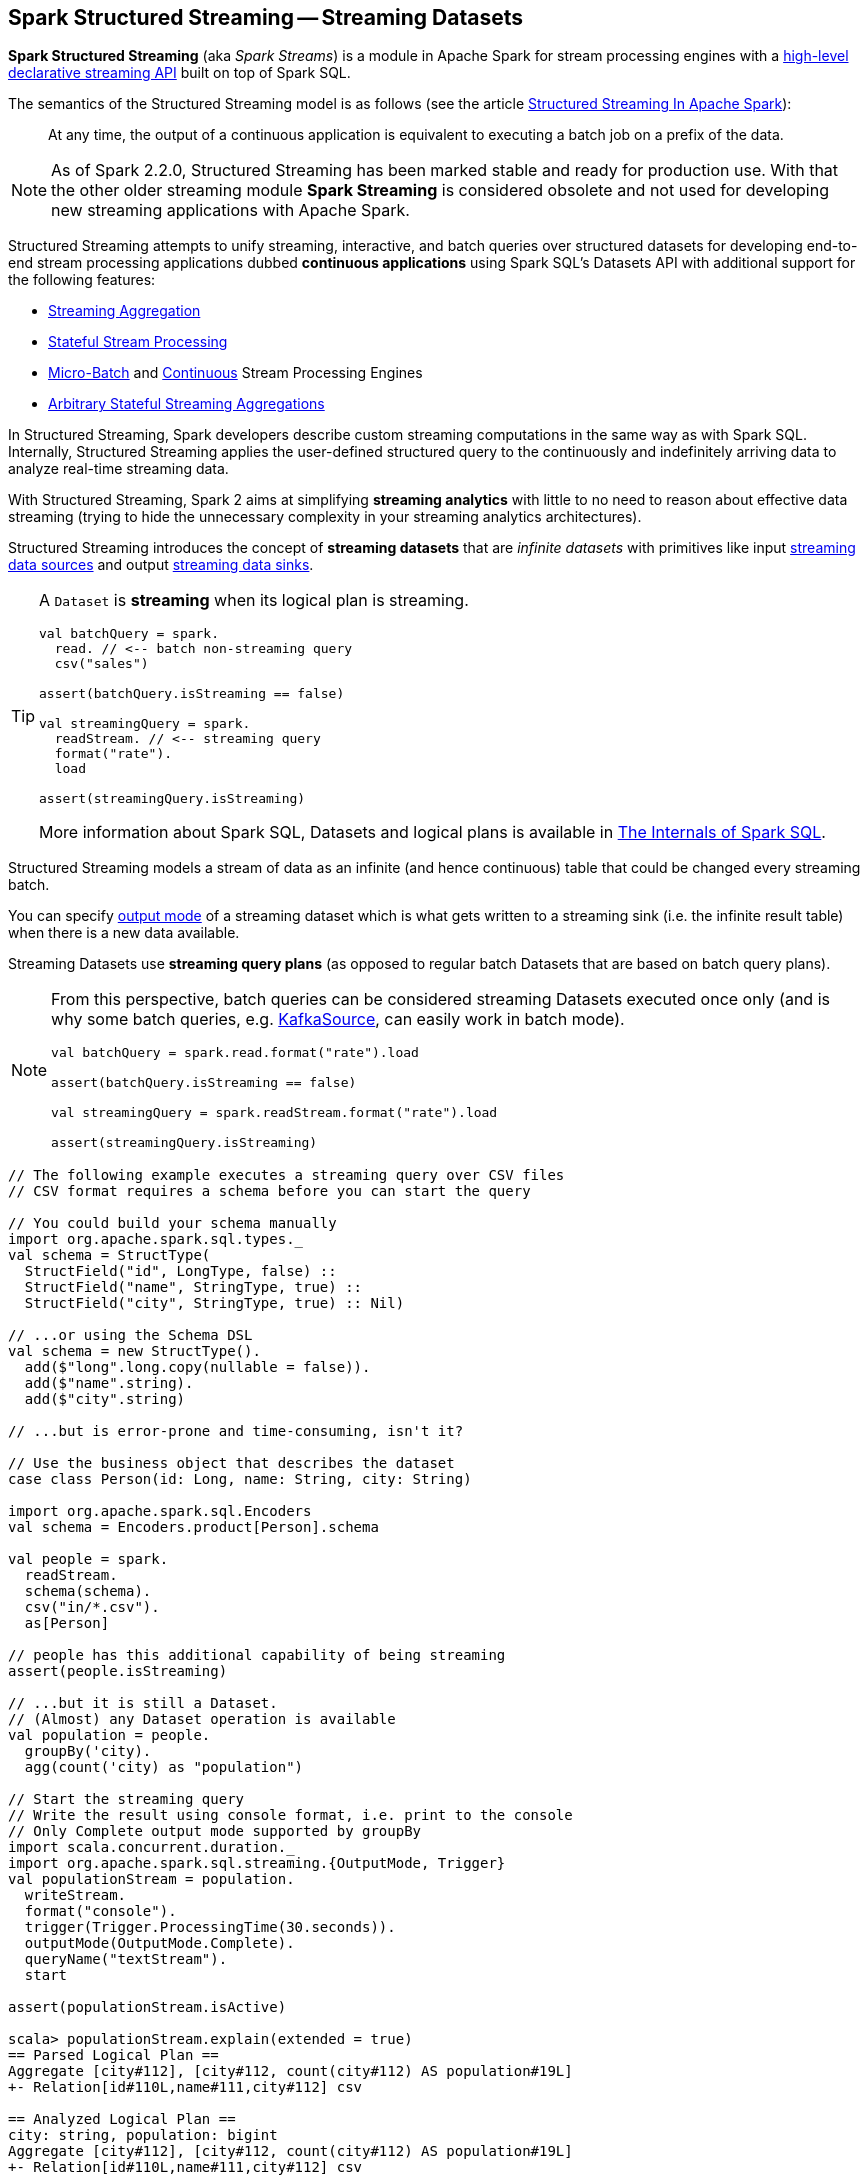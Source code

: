 == Spark Structured Streaming -- Streaming Datasets

*Spark Structured Streaming* (aka _Spark Streams_) is a module in Apache Spark for stream processing engines with a <<spark-sql-streaming-Dataset-operators.adoc#, high-level declarative streaming API>> built on top of Spark SQL.

The semantics of the Structured Streaming model is as follows (see the article https://databricks.com/blog/2016/07/28/structured-streaming-in-apache-spark.html[Structured Streaming In Apache Spark]):

> At any time, the output of a continuous application is equivalent to executing a batch job on a prefix of the data.

NOTE: As of Spark 2.2.0, Structured Streaming has been marked stable and ready for production use. With that the other older streaming module *Spark Streaming* is considered obsolete and not used for developing new streaming applications with Apache Spark.

Structured Streaming attempts to unify streaming, interactive, and batch queries over structured datasets for developing end-to-end stream processing applications dubbed *continuous applications* using Spark SQL's Datasets API with additional support for the following features:

* <<spark-sql-streaming-aggregation.adoc#, Streaming Aggregation>>

* <<spark-sql-streaming-stateful-stream-processing.adoc#, Stateful Stream Processing>>

* <<spark-sql-streaming-micro-batch-processing.adoc#, Micro-Batch>> and <<spark-sql-streaming-continuous-stream-processing.adoc#, Continuous>> Stream Processing Engines

* <<spark-sql-streaming-KeyValueGroupedDataset.adoc#flatMapGroupsWithState, Arbitrary Stateful Streaming Aggregations>>

In Structured Streaming, Spark developers describe custom streaming computations in the same way as with Spark SQL. Internally, Structured Streaming applies the user-defined structured query to the continuously and indefinitely arriving data to analyze real-time streaming data.

With Structured Streaming, Spark 2 aims at simplifying *streaming analytics* with little to no need to reason about effective data streaming (trying to hide the unnecessary complexity in your streaming analytics architectures).

Structured Streaming introduces the concept of *streaming datasets* that are _infinite datasets_ with primitives like input link:spark-sql-streaming-Source.adoc[streaming data sources] and output link:spark-sql-streaming-Sink.adoc[streaming data sinks].

[TIP]
====
A `Dataset` is *streaming* when its logical plan is streaming.

[source, scala]
----
val batchQuery = spark.
  read. // <-- batch non-streaming query
  csv("sales")

assert(batchQuery.isStreaming == false)

val streamingQuery = spark.
  readStream. // <-- streaming query
  format("rate").
  load

assert(streamingQuery.isStreaming)
----

More information about Spark SQL, Datasets and logical plans is available in https://bit.ly/mastering-spark-sql[The Internals of Spark SQL].
====

Structured Streaming models a stream of data as an infinite (and hence continuous) table that could be changed every streaming batch.

You can specify link:spark-sql-streaming-OutputMode.adoc[output mode] of a streaming dataset which is what gets written to a streaming sink (i.e. the infinite result table) when there is a new data available.

Streaming Datasets use *streaming query plans* (as opposed to regular batch Datasets that are based on batch query plans).

[NOTE]
====
From this perspective, batch queries can be considered streaming Datasets executed once only (and is why some batch queries, e.g. link:spark-sql-streaming-KafkaSource.adoc[KafkaSource], can easily work in batch mode).

[source, scala]
----
val batchQuery = spark.read.format("rate").load

assert(batchQuery.isStreaming == false)

val streamingQuery = spark.readStream.format("rate").load

assert(streamingQuery.isStreaming)
----
====

[source, scala]
----
// The following example executes a streaming query over CSV files
// CSV format requires a schema before you can start the query

// You could build your schema manually
import org.apache.spark.sql.types._
val schema = StructType(
  StructField("id", LongType, false) ::
  StructField("name", StringType, true) ::
  StructField("city", StringType, true) :: Nil)

// ...or using the Schema DSL
val schema = new StructType().
  add($"long".long.copy(nullable = false)).
  add($"name".string).
  add($"city".string)

// ...but is error-prone and time-consuming, isn't it?

// Use the business object that describes the dataset
case class Person(id: Long, name: String, city: String)

import org.apache.spark.sql.Encoders
val schema = Encoders.product[Person].schema

val people = spark.
  readStream.
  schema(schema).
  csv("in/*.csv").
  as[Person]

// people has this additional capability of being streaming
assert(people.isStreaming)

// ...but it is still a Dataset.
// (Almost) any Dataset operation is available
val population = people.
  groupBy('city).
  agg(count('city) as "population")

// Start the streaming query
// Write the result using console format, i.e. print to the console
// Only Complete output mode supported by groupBy
import scala.concurrent.duration._
import org.apache.spark.sql.streaming.{OutputMode, Trigger}
val populationStream = population.
  writeStream.
  format("console").
  trigger(Trigger.ProcessingTime(30.seconds)).
  outputMode(OutputMode.Complete).
  queryName("textStream").
  start

assert(populationStream.isActive)

scala> populationStream.explain(extended = true)
== Parsed Logical Plan ==
Aggregate [city#112], [city#112, count(city#112) AS population#19L]
+- Relation[id#110L,name#111,city#112] csv

== Analyzed Logical Plan ==
city: string, population: bigint
Aggregate [city#112], [city#112, count(city#112) AS population#19L]
+- Relation[id#110L,name#111,city#112] csv

== Optimized Logical Plan ==
Aggregate [city#112], [city#112, count(city#112) AS population#19L]
+- Project [city#112]
   +- Relation[id#110L,name#111,city#112] csv

== Physical Plan ==
*HashAggregate(keys=[city#112], functions=[count(city#112)], output=[city#112, population#19L])
+- Exchange hashpartitioning(city#112, 200)
   +- *HashAggregate(keys=[city#112], functions=[partial_count(city#112)], output=[city#112, count#118L])
      +- *FileScan csv [city#112] Batched: false, Format: CSV, InputPaths: file:/Users/jacek/dev/oss/spark/in/1.csv, file:/Users/jacek/dev/oss/spark/in/2.csv, file:/Users/j..., PartitionFilters: [], PushedFilters: [], ReadSchema: struct<city:string>

// Let's query for all active streams
scala> spark.streams.active.foreach(println)
Streaming Query - Population [state = ACTIVE]

// You may eventually want to stop the streaming query
populationStream.stop

assert(populationStream.isActive == false)
----

Structured streaming is defined by the following data abstractions in `org.apache.spark.sql.streaming` package:

1. link:spark-sql-streaming-StreamingQuery.adoc[StreamingQuery]
2. link:spark-sql-streaming-Source.adoc[Streaming Source]
3. link:spark-sql-streaming-Sink.adoc[Streaming Sink]
4. link:spark-sql-streaming-StreamingQueryManager.adoc[StreamingQueryManager]

Structured Streaming follows micro-batch model and periodically fetches data from the data source (and uses the `DataFrame` data abstraction to represent the fetched data for a certain batch).

With Datasets as Spark SQL's view of structured data, structured streaming checks input sources for new data every link:spark-sql-streaming-Trigger.adoc[trigger] (time) and executes the (continuous) queries.

TIP: Structured Streaming was introduced in https://issues.apache.org/jira/browse/SPARK-8360[SPARK-8360 Structured Streaming (aka Streaming DataFrames)].

TIP: Read the official programming guide of Spark about http://spark.apache.org/docs/latest/structured-streaming-programming-guide.html[Structured Streaming].

NOTE: The feature has also been called *Streaming Spark SQL Query*, *Streaming DataFrames*, *Continuous DataFrame* or *Continuous Query*. There have been lots of names before the Spark project settled on Structured Streaming.

=== [[example-socket-in-console-out]] Example -- Streaming Query for Running Counts (over Words from Socket with Output to Console)

NOTE: The example is "borrowed" from http://spark.apache.org/docs/latest/structured-streaming-programming-guide.html[the official documentation of Spark]. Changes and errors are only mine.

TIP: You need to run `nc -lk 9999` first before running the example.

[source, scala]
----
val lines = spark.readStream
  .format("socket")
  .option("host", "localhost")
  .option("port", 9999)
  .load
  .as[String]

val words = lines.flatMap(_.split("\\W+"))

scala> words.printSchema
root
 |-- value: string (nullable = true)

val counter = words.groupBy("value").count

// nc -lk 9999 is supposed to be up at this point

import org.apache.spark.sql.streaming.OutputMode.Complete
val query = counter.writeStream
  .outputMode(Complete)
  .format("console")
  .start

query.stop
----

=== [[example-csv-in-console-out]] Example -- Streaming Query over CSV Files with Output to Console Every 5 Seconds

Below you can find a complete example of a streaming query in a form of `DataFrame` of data from `csv-logs` files in `csv` format of a given schema into a `console` sink every 5 seconds.

TIP: Copy and paste it to Spark Shell in `:paste` mode to run it.

[source, scala]
----
// Explicit schema with nullables false
import org.apache.spark.sql.types._
val schemaExp = StructType(
  StructField("name", StringType, false) ::
  StructField("city", StringType, true) ::
  StructField("country", StringType, true) ::
  StructField("age", IntegerType, true) ::
  StructField("alive", BooleanType, false) :: Nil
)

// Implicit inferred schema
val schemaImp = spark.read
  .format("csv")
  .option("header", true)
  .option("inferSchema", true)
  .load("csv-logs")
  .schema

val in = spark.readStream
  .schema(schemaImp)
  .format("csv")
  .option("header", true)
  .option("maxFilesPerTrigger", 1)
  .load("csv-logs")

scala> in.printSchema
root
 |-- name: string (nullable = true)
 |-- city: string (nullable = true)
 |-- country: string (nullable = true)
 |-- age: integer (nullable = true)
 |-- alive: boolean (nullable = true)

println("Is the query streaming" + in.isStreaming)

println("Are there any streaming queries?" + spark.streams.active.isEmpty)

import scala.concurrent.duration._
import org.apache.spark.sql.streaming.{OutputMode, Trigger}
val out = in.
  writeStream.
  format("console").
  option("truncate", false).
  trigger(Trigger.ProcessingTime("5 seconds")).
  queryName("consoleStream").
  outputMode(Output.Append).
  start

16/07/13 12:32:11 TRACE FileStreamSource: Listed 3 file(s) in 4.274022 ms
16/07/13 12:32:11 TRACE FileStreamSource: Files are:
	file:///Users/jacek/dev/oss/spark/csv-logs/people-1.csv
	file:///Users/jacek/dev/oss/spark/csv-logs/people-2.csv
	file:///Users/jacek/dev/oss/spark/csv-logs/people-3.csv
16/07/13 12:32:11 DEBUG FileStreamSource: New file: file:///Users/jacek/dev/oss/spark/csv-logs/people-1.csv
16/07/13 12:32:11 TRACE FileStreamSource: Number of new files = 3
16/07/13 12:32:11 TRACE FileStreamSource: Number of files selected for batch = 1
16/07/13 12:32:11 TRACE FileStreamSource: Number of seen files = 1
16/07/13 12:32:11 INFO FileStreamSource: Max batch id increased to 0 with 1 new files
16/07/13 12:32:11 INFO FileStreamSource: Processing 1 files from 0:0
16/07/13 12:32:11 TRACE FileStreamSource: Files are:
	file:///Users/jacek/dev/oss/spark/csv-logs/people-1.csv
-------------------------------------------
Batch: 0
-------------------------------------------
+-----+--------+-------+---+-----+
| name|    city|country|age|alive|
+-----+--------+-------+---+-----+
|Jacek|Warszawa| Polska| 42| true|
+-----+--------+-------+---+-----+

spark.streams
  .active
  .foreach(println)
// Streaming Query - consoleStream [state = ACTIVE]

scala> spark.streams.active(0).explain
== Physical Plan ==
*Scan csv [name#130,city#131,country#132,age#133,alive#134] Format: CSV, InputPaths: file:/Users/jacek/dev/oss/spark/csv-logs/people-3.csv, PushedFilters: [], ReadSchema: struct<name:string,city:string,country:string,age:int,alive:boolean>
----

=== [[i-want-more]] Further reading or watching

* (article) https://databricks.com/blog/2016/07/28/structured-streaming-in-apache-spark.html[Structured Streaming In Apache Spark]

* (video) https://youtu.be/oXkxXDG0gNk[The Future of Real Time in Spark] from Spark Summit East 2016 in which Reynold Xin presents the concept of *Streaming DataFrames* to the public

* (video) https://youtu.be/i7l3JQRx7Qw?t=19m15s[Structuring Spark: DataFrames, Datasets, and Streaming]

* (article) http://www.infoworld.com/article/3052924/analytics/what-sparks-structured-streaming-really-means.html[What Spark's Structured Streaming really means]

* (video) https://youtu.be/rl8dIzTpxrI[A Deep Dive Into Structured Streaming] by Tathagata "TD" Das from Spark Summit 2016

* (video) https://youtu.be/rl8dIzTpxrI[Arbitrary Stateful Aggregations in Structured Streaming in Apache Spark] by Burak Yavuz

